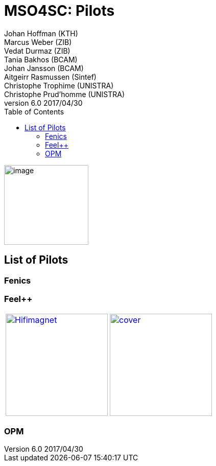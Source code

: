 = MSO4SC: Pilots
ifndef::env-github[:icons: font]
ifndef::imagesdir[:imagesdir: ../images/]
ifndef::pilotsdir[:pilotsdir: ]
ifdef::env-github[]
:status:
:outfilesuffix: .adoc
:caution-caption: :fire:
:important-caption: :exclamation:
:note-caption: :paperclip:
:tip-caption: :bulb:
:warning-caption: :warning:
:imagesdir: https://media.githubusercontent.com/media/MSO4SC/book.mso4sc.eu/master/images/
ifndef::pilotsdir[:pilotsdir: ]
endif::[]
ifdef::env-github,env-browser[:outfilesuffix: .adoc]
:toc: left
:toclevels: 3
:feelpp: Feel++
Johan Hoffman (KTH); Marcus Weber (ZIB); Vedat Durmaz (ZIB); Tania Bakhos (BCAM); Johan Jansson (BCAM); Aitgeirr Rasmussen (Sintef); Christophe Trophime (UNISTRA); Christophe Prud’homme (UNISTRA)
v6.0 2017/04/30


image:media/image1.png[image,width=165,height=156]

== List of Pilots

=== Fenics

=== {feelpp}

:toto: {imagesdir}
:imagesdir!:

|===
image:{pilotsdir}feelpp/hifimagnet/cover.png[link={pilotsdir}feelpp/hifimagnet/README.adoc,width=200,alt=Hifimagnet] |
image:{pilotsdir}feelpp/eye2brain/cover.png[link={pilotsdir}feelpp/eye2brain/README.adoc,width=200]
|===
:imagesdir: {toto}

=== OPM



